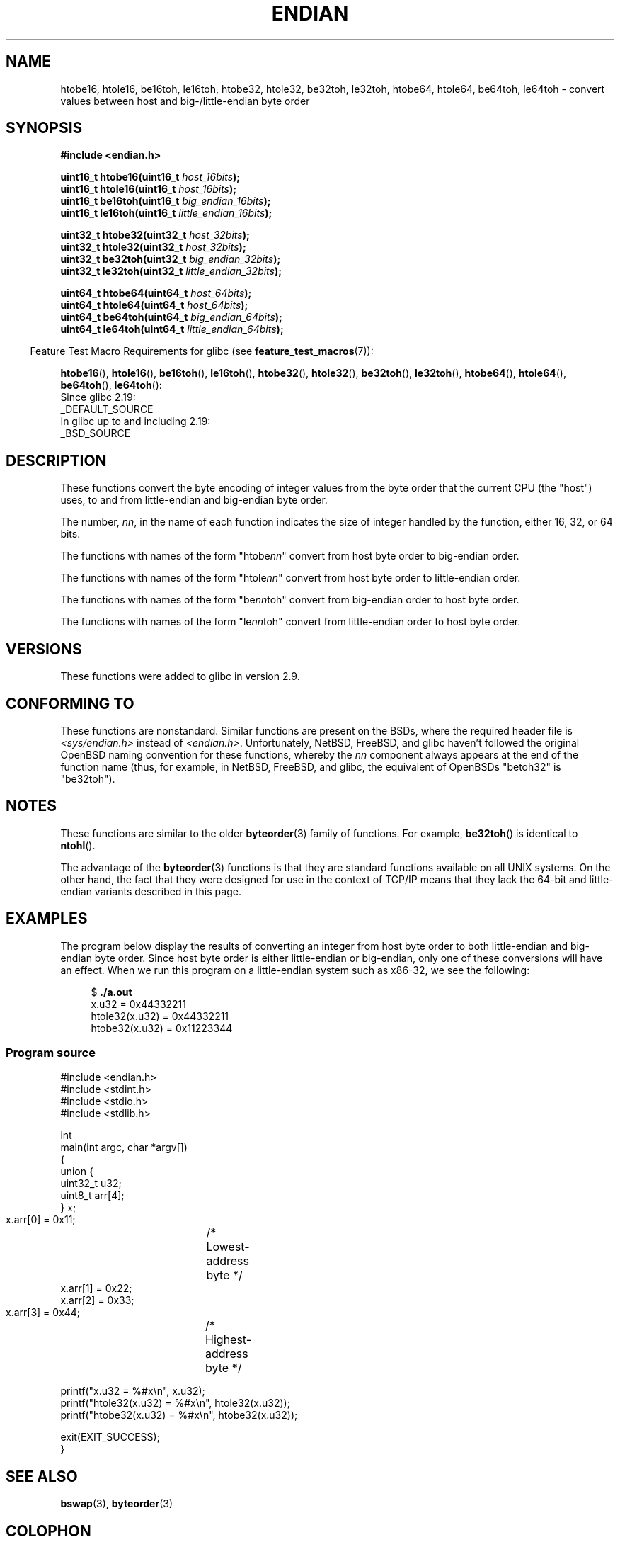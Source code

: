 .\" Copyright (C) 2009, Linux Foundation, written by Michael Kerrisk
.\"     <mtk.manpages@gmail.com>
.\" a few pieces remain from an earlier version
.\" Copyright (C) 2008, Nanno Langstraat <nal@ii.nl>
.\"
.\" %%%LICENSE_START(VERBATIM)
.\" Permission is granted to make and distribute verbatim copies of this
.\" manual provided the copyright notice and this permission notice are
.\" preserved on all copies.
.\"
.\" Permission is granted to copy and distribute modified versions of this
.\" manual under the conditions for verbatim copying, provided that the
.\" entire resulting derived work is distributed under the terms of a
.\" permission notice identical to this one.
.\"
.\" Since the Linux kernel and libraries are constantly changing, this
.\" manual page may be incorrect or out-of-date.  The author(s) assume no
.\" responsibility for errors or omissions, or for damages resulting from
.\" the use of the information contained herein.  The author(s) may not
.\" have taken the same level of care in the production of this manual,
.\" which is licensed free of charge, as they might when working
.\" professionally.
.\"
.\" Formatted or processed versions of this manual, if unaccompanied by
.\" the source, must acknowledge the copyright and authors of this work.
.\" %%%LICENSE_END
.\"
.TH ENDIAN 3  2021-03-22 "GNU" "Linux Programmer's Manual"
.SH NAME
htobe16, htole16, be16toh, le16toh, htobe32, htole32, be32toh, le32toh,
htobe64, htole64, be64toh, le64toh \-
convert values between host and big-/little-endian byte order
.SH SYNOPSIS
.nf
.B #include <endian.h>
.PP
.BI "uint16_t htobe16(uint16_t " host_16bits );
.BI "uint16_t htole16(uint16_t " host_16bits );
.BI "uint16_t be16toh(uint16_t " big_endian_16bits );
.BI "uint16_t le16toh(uint16_t " little_endian_16bits );
.PP
.BI "uint32_t htobe32(uint32_t " host_32bits );
.BI "uint32_t htole32(uint32_t " host_32bits );
.BI "uint32_t be32toh(uint32_t " big_endian_32bits );
.BI "uint32_t le32toh(uint32_t " little_endian_32bits );
.PP
.BI "uint64_t htobe64(uint64_t " host_64bits );
.BI "uint64_t htole64(uint64_t " host_64bits );
.BI "uint64_t be64toh(uint64_t " big_endian_64bits );
.BI "uint64_t le64toh(uint64_t " little_endian_64bits );
.fi
.PP
.RS -4
Feature Test Macro Requirements for glibc (see
.BR feature_test_macros (7)):
.RE
.ad l
.PP
.BR htobe16 (),
.BR htole16 (),
.BR be16toh (),
.BR le16toh (),
.BR htobe32 (),
.BR htole32 (),
.BR be32toh (),
.BR le32toh (),
.BR htobe64 (),
.BR htole64 (),
.BR be64toh (),
.BR le64toh ():
.nf
    Since glibc 2.19:
        _DEFAULT_SOURCE
    In glibc up to and including 2.19:
        _BSD_SOURCE
.fi
.ad
.SH DESCRIPTION
These functions convert the byte encoding of integer values from
the byte order that the current CPU (the "host") uses,
to and from little-endian and big-endian byte order.
.PP
The number,
.IR nn ,
in the name of each function indicates the size of
integer handled by the function, either 16, 32, or 64 bits.
.PP
The functions with names of the form "htobe\fInn\fP" convert
from host byte order to big-endian order.
.PP
The functions with names of the form "htole\fInn\fP" convert
from host byte order to little-endian order.
.PP
The functions with names of the form "be\fInn\fPtoh" convert
from big-endian order to host byte order.
.PP
The functions with names of the form "le\fInn\fPtoh" convert
from little-endian order to host byte order.
.SH VERSIONS
These functions were added to glibc in version 2.9.
.SH CONFORMING TO
These functions are nonstandard.
Similar functions are present on the BSDs,
where the required header file is
.I <sys/endian.h>
instead of
.IR <endian.h> .
Unfortunately,
NetBSD, FreeBSD, and glibc haven't followed the original
OpenBSD naming convention for these functions,
whereby the
.I nn
component always appears at the end of the function name
(thus, for example, in NetBSD, FreeBSD, and glibc,
the equivalent of OpenBSDs "betoh32" is "be32toh").
.SH NOTES
These functions are similar to the older
.BR byteorder (3)
family of functions.
For example,
.BR be32toh ()
is identical to
.BR ntohl ().
.PP
The advantage of the
.BR byteorder (3)
functions is that they are standard functions available
on all UNIX systems.
On the other hand, the fact that they were designed
for use in the context of TCP/IP means that
they lack the 64-bit and little-endian variants described in this page.
.SH EXAMPLES
The program below display the results of converting an integer
from host byte order to both little-endian and big-endian byte order.
Since host byte order is either little-endian or big-endian,
only one of these conversions will have an effect.
When we run this program on a little-endian system such as x86-32,
we see the following:
.PP
.in +4n
.EX
$ \fB./a.out\fP
x.u32 = 0x44332211
htole32(x.u32) = 0x44332211
htobe32(x.u32) = 0x11223344
.EE
.in
.SS Program source
\&
.EX
#include <endian.h>
#include <stdint.h>
#include <stdio.h>
#include <stdlib.h>

int
main(int argc, char *argv[])
{
    union {
        uint32_t u32;
        uint8_t arr[4];
    } x;

    x.arr[0] = 0x11;	/* Lowest\-address byte */
    x.arr[1] = 0x22;
    x.arr[2] = 0x33;
    x.arr[3] = 0x44;	/* Highest\-address byte */

    printf("x.u32 = %#x\en", x.u32);
    printf("htole32(x.u32) = %#x\en", htole32(x.u32));
    printf("htobe32(x.u32) = %#x\en", htobe32(x.u32));

    exit(EXIT_SUCCESS);
}
.EE
.SH SEE ALSO
.BR bswap (3),
.BR byteorder (3)
.SH COLOPHON
This page is part of release 5.13 of the Linux
.I man-pages
project.
A description of the project,
information about reporting bugs,
and the latest version of this page,
can be found at
\%https://www.kernel.org/doc/man\-pages/.
